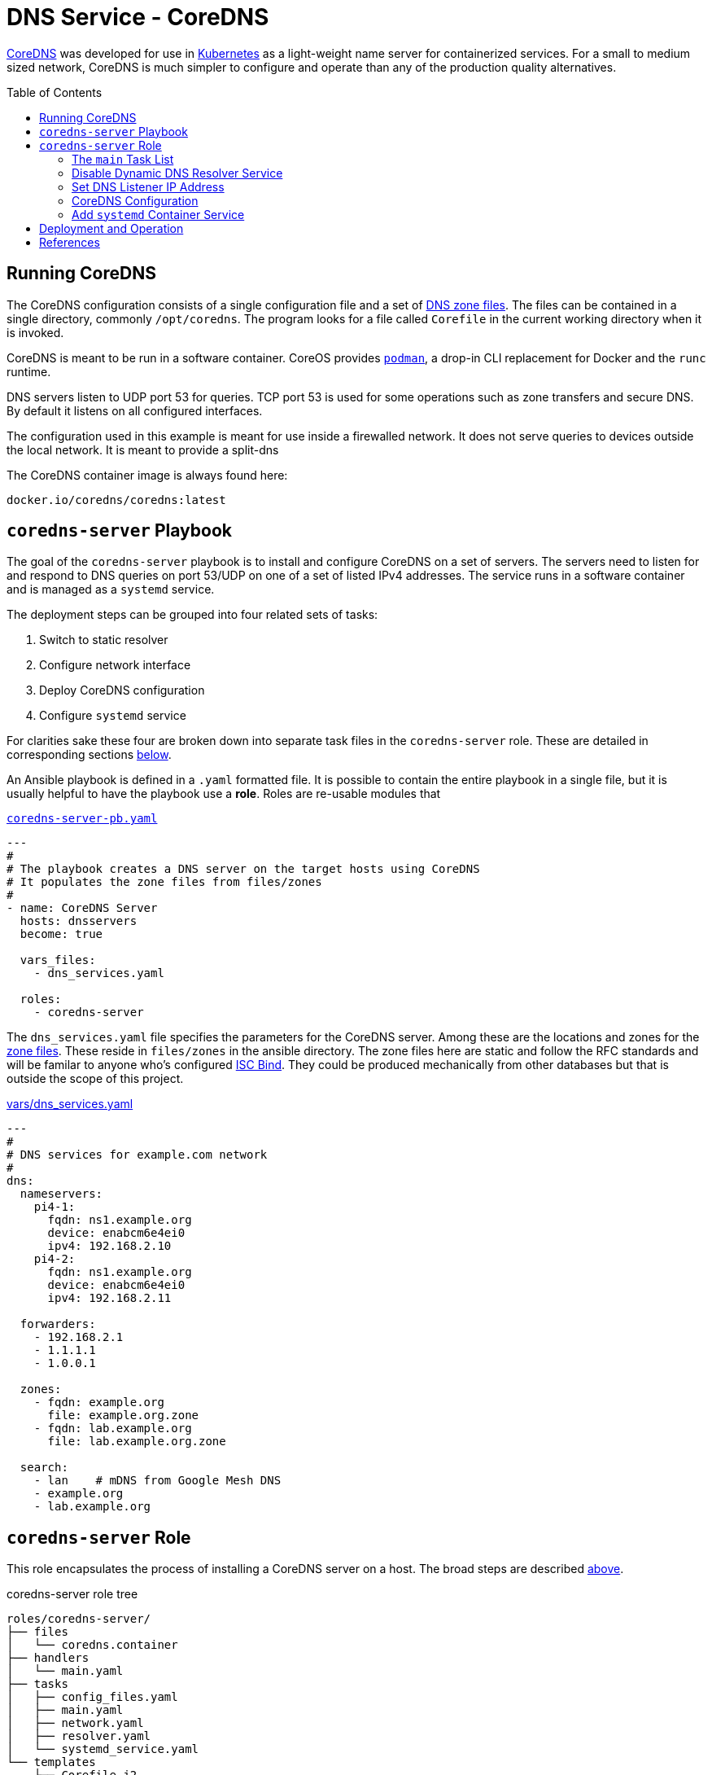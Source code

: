 :toc:
:toc-placement!:

// CoreDNS server by Ansible Playbook
= DNS Service - CoreDNS

https://coredns.io[CoreDNS] was developed for use in
https://kubernetes.io/[Kubernetes] as a light-weight name server for
containerized services. For a small to medium sized network, CoreDNS
is much simpler to configure and operate than any of the production
quality alternatives.

toc::[]

== Running CoreDNS

The CoreDNS configuration consists of a single configuration file and
a set of  https://en.wikipedia.org/wiki/Zone_file[DNS zone
files]. The files can be contained in a single directory, commonly
`/opt/coredns`. The program looks for a file called `Corefile` in the
current working directory when it is invoked. 

CoreDNS is meant to be run in a software container. CoreOS provides
https://podman.io[`podman`], a drop-in CLI replacement for Docker and
the `runc` runtime.

DNS servers listen to UDP port 53 for queries. TCP port 53 is used for
some operations such as zone transfers and secure DNS. By default it
listens on all configured interfaces.

The configuration used in this example is meant for use inside a
firewalled network. It does not serve queries to devices outside the
local network. It is meant to provide a split-dns

The CoreDNS container image is always found here:

    docker.io/coredns/coredns:latest

[coredns-server-playbook]
== `coredns-server` Playbook

The goal of the `coredns-server` playbook is to install and configure
CoreDNS on a set of servers. The servers need to listen for and
respond to DNS queries on port 53/UDP on one of a set of listed IPv4
addresses. The service runs in a software container and is managed as
a `systemd` service.

The deployment steps can be grouped into four related sets of tasks:

1. Switch to static resolver
1. Configure network interface
1. Deploy CoreDNS configuration
1. Configure `systemd` service

For clarities sake these four are broken down into separate task files
in the `coredns-server` role. These are detailed in corresponding
sections link:#coredns-server-role[below].

An Ansible playbook is defined in a `.yaml` formatted file. It is
possible to contain the entire playbook in a single file, but it is
usually helpful to have the playbook use a *role*. Roles are re-usable
modules that 

.link:coredns-server-pb.yaml[`coredns-server-pb.yaml`]
[source,yaml]
----
---
#
# The playbook creates a DNS server on the target hosts using CoreDNS
# It populates the zone files from files/zones
#
- name: CoreDNS Server
  hosts: dnsservers
  become: true

  vars_files:
    - dns_services.yaml

  roles:
    - coredns-server
----

The `dns_services.yaml` file specifies the parameters for the CoreDNS
server. Among these are the locations and zones for the
https://en.wikipedia.org/wiki/Zone_file[zone files]. These reside in
`files/zones` in the ansible directory. The zone files here are static
and follow the RFC standards and will be familar to anyone who's
configured https://www.isc.org/bind/[ISC Bind]. They could be produced
mechanically from other databases but that is outside the scope of
this project.

[#dnsservices-file]
.link:vars/dns_services.yaml[vars/dns_services.yaml]
[source.yaml]
----
---
#
# DNS services for example.com network
#
dns:
  nameservers:
    pi4-1:
      fqdn: ns1.example.org
      device: enabcm6e4ei0
      ipv4: 192.168.2.10
    pi4-2:
      fqdn: ns1.example.org
      device: enabcm6e4ei0
      ipv4: 192.168.2.11

  forwarders:
    - 192.168.2.1
    - 1.1.1.1
    - 1.0.0.1
    
  zones:
    - fqdn: example.org
      file: example.org.zone
    - fqdn: lab.example.org
      file: lab.example.org.zone

  search:
    - lan    # mDNS from Google Mesh DNS
    - example.org
    - lab.example.org
----


[#coredns-server-role]
== `coredns-server` Role

This role encapsulates the process of installing a CoreDNS server on a
host. The broad steps are described
link:#coredns-server-playbook[above]. 

.coredns-server role tree
----
roles/coredns-server/
├── files
│   └── coredns.container
├── handlers
│   └── main.yaml
├── tasks
│   ├── config_files.yaml
│   ├── main.yaml
│   ├── network.yaml
│   ├── resolver.yaml
│   └── systemd_service.yaml
└── templates
    ├── Corefile.j2
    └── resolv.conf.j2

5 directories, 9 files
----

The task files are the primary driver of a playbook and role. The rest
of the files provide resources that serve the tasks as they
are run.

==== The `main` Task List

The task files are the primary driver of a playbook and role. The rest
of the files provide resources that serve the tasks as they
are run. The file `main.yaml` acts as the entry point for the tasks
defined in the `tasks/` subdirectory. The tasks are defined as if they
were part of a playbook, as a YAML list. The `main.yaml` file refers
to a set of smaller task files, grouping the tasks functionally.

.link:roles/coredns-server/tasks/main.yaml[`tasks/main.yaml`]
[source,ansible]
----
---
#
# Coordinate creating a coredns service container
#
- name: Disable systemd-resolved and set static resolver file
  import_tasks: resolver.yaml

- name: Configure and set DNS Listener IP address
  import_tasks: network.yaml

- name: Place the Configration Files
  import_tasks: config_files.yaml

- name: Prepare Systemd Services
  import_tasks: systemd_service.yaml
----

Note that the first three sets of tasks are not special for
CoreOS. They're applicable to any DNS service. The final task list is
the important one for this series. 

=== Disable Dynamic DNS Resolver Service

Since 2020, with the release of Fedora 33, the the local DNS resolver
is a daemon integrated with `systemd`.  This daemon listens for local
queries and is bound to port 53/UDP. The CoreDNS server needs to bind
to the same port, so the `systemd-resolved` service must be stopped
and disabled before `coredns` can start.

This set of tasks disables the `systemd-resolved` service and replaces
the stock `/etc/resolv.conf` file with one configured for the target
environment.

.link:roles/coredns-server/tasks/resolver.yaml[`tasks/resolver.yaml`]
[source,yaml]
----
- name: Disable systemd-resolved - (avoid conflict with coredns)
  service:
    name: systemd-resolved
    state: stopped
    enabled: false

- name: Set static resolver file
  template:
    dest: /etc/resolv.conf
    src: resolv.conf.j2
    owner: root
    group: root
    mode: 0644
    backup: true
----

.link:roles/coredns-server/templates/resolve.conf.j2[`templates/resolve.conf.j2`]
----
#
# Maintained by Ansible
#
nameserver 127.0.0.1
{% for nameserver in dns.forwarders %}
nameserver {{ nameserver }}
{% endfor %}
search {{ dns.search|join(' ') }}
----

The `resolv.conf` file directs DNS queries first to the local
nameserver and then to the listed forwarders when the local server
does not serve the requested domain.

=== Set DNS Listener IP Address

The DNS service requires two servers for each domain. The servers are
identified by IP address because, well they provide the name
services. This step ensures that each server host is listening on one
of those two addresses.

This task set finds the default interface on this host and then
creates a new connection that attaches to the physical one and answers
the servers listener address. The connection type is `macvlan` and it
allows this interface to be configured manually while allowing the
main interface to use DHCP for the rest of the network information.

The critical step here is the second one. It creates a virtual interface dedicated to
the DNS listener address.

.link:roles/coredns-server/tasks/network.yaml[`tasks/network.yaml`]
[source,yaml]
----
- name: Record interface name(s)
  set_fact:
    default_interface_name: "{{ ansible_default_ipv4.interface }}"
  tags: network

- name: Create macvlan interface for DNS server
  nmcli:
    type: macvlan
    conn_name: coredns
    ifname: coredns
    macvlan:
      mode: 2
      parent: "{{ default_interface_name }}"
    method4: manual
    ip4:
      - "{{ dns.nameservers[ansible_hostname].ipv4 }}/{{ ansible_default_ipv4.prefix }}"
    autoconnect: true
    state: present
  tags: network
  register: macvlan

- name: Restart NetworkManager if needed
  systemd:
    name: NetworkManager
    state: restarted
  when: macvlan.changed is true
  tags: network
----

This results in three visible changes in the network setup. A new *NetworkManager* connection, a new ip link and address.

[source,bash]
----
$ nmcli --fields connection.id,connection.type,macvlan.parent,macvlan.mode,ipv4.addresses c show coredns
connection.id:                          coredns
connection.type:                        macvlan
macvlan.parent:                         enabcm6e4ei0
macvlan.mode:                           2 (bridge)
ipv4.addresses:                         192.168.2.10/24

$ ip address show coredns
3: coredns@enabcm6e4ei0: <BROADCAST,MULTICAST,UP,LOWER_UP> mtu 1500 qdisc noqueue state UP group default qlen 1000
    link/ether 06:71:b3:d4:46:8a brd ff:ff:ff:ff:ff:ff
    inet 192.168.2.10/24 brd 192.168.2.255 scope global noprefixroute coredns
       valid_lft forever preferred_lft forever
----

=== CoreDNS Configuration

The system is now able to run a DNS server answering on one of the listner IP addresses specified in the `vars/dns_servers.yaml` data file.

The CoreDNS configuration consists of a single configuration file and a set of zone files.
The entire configuration resides in a single directory tree `/opt/coredns`.

.`/opt/coredns`
----
/opt/coredns/
├── Corefile
└── zones
    ├── example.org.zone
    └── lab.example.org.zone

2 directories, 3 files
----

The primary configuration file is the `Corefile`. It is placed at the root of the `/opt/coredns/` tree. When the daemon starts it will use this as the current working directory. It reads the initial config from there.

The `Corefile` contains the root zone cache so that the server can
forward queries for zones outside of this network. It then defines the zones as described in the link:#dnsservices-file[`dns_services.yaml`] file.

.link:roles/coredns-server/templates/Corefile.j2[`templates/Corefile.j2`]
[source,jinja2]
----
#
# A simple corefile for CoreDNS
#
.:53 {
  cache
  forward . {{ dns.forwarders|join(' ') }}
}

{% for zone in dns.zones %}
{{ zone.fqdn }}:53 {
  file zones/{{ zone.file }}
}
{% endfor %}
----

For this demonstration the zone files are static text files pulled from the `files/zones` sub-direcory of the Ansible file tree. They will be placed on the target machine in `/opt/coredns/zones/`. The `Corefile` contains the zone definitions and loads the files from there.

=== Add `systemd` Container Service

The final step is the significant one here. So far nothing has been particulary new.

As noted above, *CoreDNS* is meant to run as a container. Early in 2023 https://podman.io[*Podman*] integrated https://github.com/containers/quadlet/tree/main[*Quadlets*], a utility to create `systemd` service unit files from a container spec and run software containers as first-class services. Podman is available on at least the Debian and Fedora derived distributions since the release of Podman 4.4. Podman is an OS integrated alternative to *Docker*. For the purposes of this document, the only important feature is the ability to run standard software containers as `systemd` services.

The whole point of this series was to get here: Creating a system
service on Fedora CoreOS. It appears pretty anticlimactic. It's rather
like painting a room: All the real work is in the preparation. All
that's left to do now is to create one container spec file, reload the
`systemd` daemon and enable/start the service.

.link:roles/coredns-server/tasks/systemd_service.yaml[`tasks/systemd_service.yaml`]
[source,yaml]
----
- name: Set systemd container file
  copy:
    dest: /etc/containers/systemd/coredns.container
    src: coredns.container
    owner: root
    group: root
    mode: 644
  register: create_unit

- name: Reload Systemd Units
  systemd_service:
    daemon_reload: true
  notify: Restart CoreDNS Service
  #when: create_unit.changed is true

- name: Enable and Start CoreDNS container
  service:
    name: coredns.service
    state: started
    enabled: true
----

The container definition is a static file. The Podman components
integrated into `systemd` services take this file and transform it
into a `systemd` service unit file.

.link:roles/coredns-server/files/coredns.container[`files/coredns.container`]
[source,ini]
----
[Unit]
Description=CoreDNS Service Container
After=network-online.target

[Container]
Image=docker.io/coredns/coredns:latest

# Expect Corefile and zones/ within the working dir
PodmanArgs=--workdir=/root

PublishPort=53:53/udp
#PublishPort=953:953/udp
#PublishPort=53:53/tcp
#PublishPort=953:953/tcp

# Mount the coredns config dir into the container workingdir
Volume=/opt/coredns:/root

[Install]
# Enable in multi-user boot
WantedBy=multi-user.target default.target

# sudo podman run --detach --rm \
#       --name coredns \
#       --publish 53:53/udp \
#       --volume=/opt/coredns/:/root/ \
#       --workdir=/root \
#       coredns/coredns -conf /root/Corefile
----

This file is formatted like any other `systemd` unit file. Only the
`[Container]` section is special to container service operation. That
section specifies the location of the service container image and the
run-time parameters. The sample above includes the corresponding
command to make the mapping from CLI to configuration parameters.

This service starts after the network is active and is meant to be
active for the *multi-user* target. It listens on port 53/udp. It
could be configured for TCP and for SSL as well if the `Corefile`
configuration calls for it. The container maps the system
`/opt/coredns` directory to `/root` inside the container and instructs
the container to set that as the working directory before starting the
container. Without any arguments

[#deployment]
== Deployment and Operation

All the parts are in place now:

* &check; Disable `systemd-resolved` bound to port 53/udp
* &check; Configure the nameserver IP address
* &check; Place the CoreDNS configuration and zone files
* &check; Define a `systemd` service unit to manage the nameserver process

.Confirm the changes to apply
    ansible-playbook --check coredns-server-pb.yaml

.Deploy the CoreDNS service
    ansible-playbook coredns-server-pb.yaml



== References

* https://coredns.io[CoreDNS]
* https://fedoraproject.org/coreos[CoreOS]
* https://en.wikipedia.org/wiki/Zone_file[DNS Zone Files]
* https://docker.io[Docker]
* https://www.isc.org/bind/[ISC Bind]
* https://kerbernetes.io[Kubernetes]
* https://podman.io[Podman]
* https://github.com/containers/quadlet[Quadlet]
